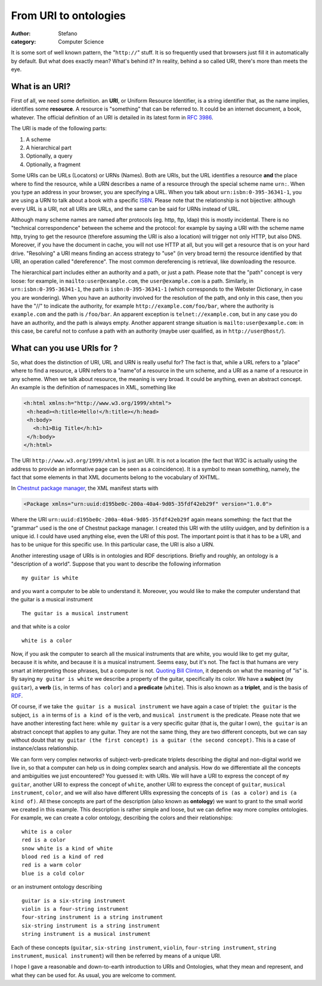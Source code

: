 From URI to ontologies
######################
:author: Stefano
:category: Computer Science

It is some sort of well known pattern, the "``http://``" stuff. It is so
frequently used that browsers just fill it in automatically by default.
But what does exactly mean? What's behind it? In reality, behind a so
called URI, there's more than meets the eye.

What is an URI?
---------------

First of all, we need some definition. an **URI**, or Uniform Resource
Identifier, is a string identifier that, as the name implies, identifies
some **resource**. A resource is "something" that can be referred to. It
could be an internet document, a book, whatever. The official definition
of an URI is detailed in its latest form in `RFC
3986 <http://tools.ietf.org/html/rfc3986>`_.

The URI is made of the following parts:

#. A scheme
#. A hierarchical part
#. Optionally, a query
#. Optionally, a fragment

Some URIs can be URLs (Locators) or URNs (Names). Both are URIs, but the
URL identifies a resource **and** the place where to find the resource,
while a URN describes a name of a resource through the special scheme
name ``urn:``. When you type an address in your browser, you are specifying
a URL. When you talk about ``urn:isbn:0-395-36341-1``, you are using a URN
to talk about a book with a specific
`ISBN <http://en.wikipedia.org/wiki/ISBN>`_. Please note that the
relationship is not bijective: although every URL is a URI, not all URIs
are URLs, and the same can be said for URNs instead of URL.

Although many scheme names are named after protocols (eg. http, ftp,
ldap) this is mostly incidental. There is no "technical correspondence"
between the scheme and the protocol: for example by saying a URI with
the scheme name http, trying to get the resource (therefore assuming the
URI is also a location) will trigger not only HTTP, but also DNS.
Moreover, if you have the document in cache, you will not use HTTP at
all, but you will get a resource that is on your hard drive. "Resolving"
a URI means finding an access strategy to "use" (in very broad term) the
resource identified by that URI, an operation called "dereference". The
most common dereferencing is retrieval, like downloading the resource.

The hierarchical part includes either an authority and a path, or just a
path. Please note that the "path" concept is very loose: for example, in
``mailto:user@example.com``, the ``user@example.com`` is a path. Similarly, in
``urn:isbn:0-395-36341-1``, the path is ``isbn:0-395-36341-1`` (which
corresponds to the Webster Dictionary, in case you are wondering). When
you have an authority involved for the resolution of the path, and only
in this case, then you have the "//" to indicate the authority, for
example ``http://example.com/foo/bar``, where the authority is
``example.com`` and the path is ``/foo/bar``. An apparent exception is
``telnet://example.com``, but in any case you do have an authority, and
the path is always empty. Another apparent strange situation is
``mailto:user@example.com``: in this case, be careful not to confuse a
path with an authority (maybe user qualified, as in
``http://user@host/``).

What can you use URIs for ?
---------------------------

So, what does the distinction of URI, URL and URN is really useful for?
The fact is that, while a URL refers to a "place" where to find a
resource, a URN refers to a "name"of a resource in the urn scheme, and a
URI as a name of a resource in any scheme. When we talk about resource,
the meaning is very broad. It could be anything, even an abstract
concept. An example is the definition of namespaces in XML, something
like

.. code-block:: xml

    <h:html xmlns:h="http://www.w3.org/1999/xhtml">
     <h:head><h:title>Hello!</h:title></h:head>
     <h:body>
       <h:h1>Big Title</h:h1>
     </h:body>
    </h:html>

The URI ``http://www.w3.org/1999/xhtml`` is just an URI. It is not a
location (the fact that W3C is actually using the address to provide an
informative page can be seen as a coincidence). It is a symbol to mean
something, namely, the fact that some elements in that XML documents
belong to the vocabulary of XHTML.

In `Chestnut package manager <http://chestnut.sourceforge.net>`_, the
XML manifest starts with

.. code-block:: xml

    <Package xmlns="urn:uuid:d195be0c-200a-40a4-9d05-35fdf42eb29f" version="1.0.0">

Where the URI ``urn:uuid:d195be0c-200a-40a4-9d05-35fdf42eb29f`` again
means something: the fact that the "grammar" used is the one of Chestnut
package manager. I created this URI with the utility uuidgen, and by
definition is a unique id. I could have used anything else, even the URI
of this post. The important point is that it has to be a URI, and has to
be unique for this specific use. In this particular case, the URI is
also a URN.

Another interesting usage of URIs is in ontologies and RDF descriptions.
Briefly and roughly, an ontology is a "description of a world". Suppose
that you want to describe the following information

::

    my guitar is white

and you want a computer to be able to understand it. Moreover, you would
like to make the computer understand that the guitar is a musical
instrument

::

    The guitar is a musical instrument

and that white is a color

::

    white is a color

Now, if you ask the computer to search all the musical instruments that
are white, you would like to get my guitar, because it is white, and
because it is a musical instrument. Seems easy, but it's not. The fact
is that humans are very smart at interpreting those phrases, but a
computer is not. `Quoting Bill
Clinton <http://politicalhumor.about.com/cs/quotethis/a/clintonquotes.htm>`_,
it depends on what the meaning of "is" is. By saying ``my guitar is
white`` we describe a property of the guitar, specifically its color. We
have a **subject** (``my guitar``), a **verb** (``is``, in terms of ``has color``) and
a **predicate** (``white``). This is also known as a **triplet**, and is the
basis of
`RDF <http://en.wikipedia.org/wiki/Resource_Description_Framework>`_.

Of course, if we take ``the guitar is a musical instrument`` we have again
a case of triplet: ``the guitar`` is the subject, ``is a`` in terms of ``is a
kind of`` is the verb, and ``musical instrument`` is the predicate. Please
note that we have another interesting fact here: while ``my guitar`` is a
very specific guitar (that is, the guitar I own), ``the guitar`` is an
abstract concept that applies to any guitar. They are not the same
thing, they are two different concepts, but we can say without doubt
that ``my guitar (the first concept) is a guitar (the second
concept)``. This is a case of instance/class relationship.

We can form very complex networks of subject-verb-predicate triplets
describing the digital and non-digital world we live in, so that a
computer can help us in doing complex search and analysis. How do we
differentiate all the concepts and ambiguities we just encountered? You
guessed it: with URIs. We will have a URI to express the concept of ``my
guitar``, another URI to express the concept of ``white``, another URI to
express the concept of ``guitar``, ``musical instrument``, ``color``, and we
will also have different URIs expressing the concepts of ``is (as a
color)`` and ``is (a kind of)``. All these concepts are part of the
description (also known as **ontology**) we want to grant to the small world
we created in this example. This description is rather simple and loose,
but we can define way more complex ontologies. For example, we can
create a color ontology, describing the colors and their relationships:

::

    white is a color
    red is a color
    snow white is a kind of white
    blood red is a kind of red
    red is a warm color
    blue is a cold color

or an instrument ontology describing

::

    guitar is a six-string instrument
    violin is a four-string instrument
    four-string instrument is a string instrument
    six-string instrument is a string instrument
    string instrument is a musical instrument

Each of these concepts (``guitar``, ``six-string instrument``, ``violin``,
``four-string instrument``, ``string instrument``, ``musical instrument``)
will then be referred by means of a unique URI.

I hope I gave a reasonable and down-to-earth introduction to URIs and
Ontologies, what they mean and represent, and what they can be used for.
As usual, you are welcome to comment.
